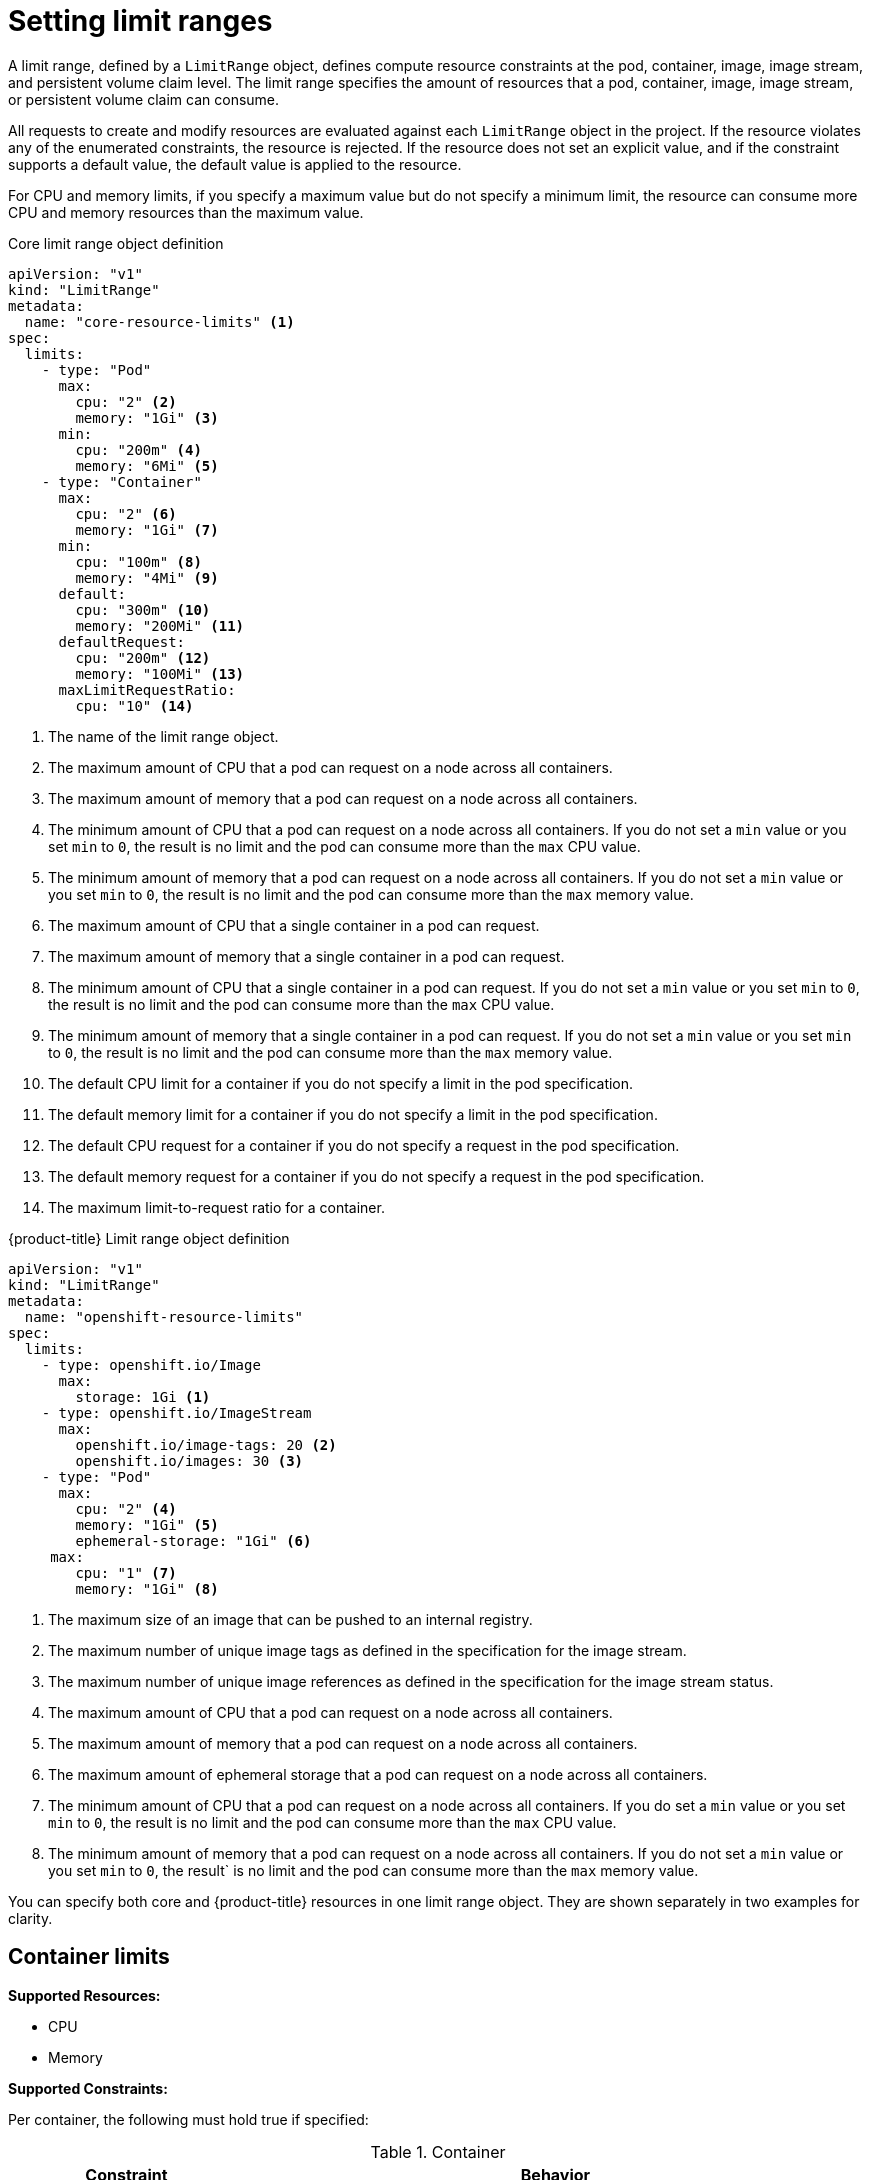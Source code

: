 // Module included in the following assemblies:
//
// ../scalability_and_performance/compute-resource-quotas.adoc

:_mod-docs-content-type: CONCEPT
[id="admin-quota-limits_{context}"]
= Setting limit ranges

A limit range, defined by a `LimitRange` object, defines compute resource constraints at the pod, container, image, image stream, and persistent volume claim level. The limit range specifies the amount of resources that a pod, container, image, image stream, or persistent volume claim can consume.

All requests to create and modify resources are evaluated against each `LimitRange` object in the project. If the resource violates any of the enumerated constraints, the resource is rejected. If the resource does not set an explicit value, and if the constraint supports a default value, the default value is applied to the resource.

For CPU and memory limits, if you specify a maximum value but do not specify a minimum limit, the resource can consume more CPU and memory resources than the maximum value.


ifdef::openshift-online[]
[IMPORTANT]
====
For {product-title} Pro, the maximum pod memory is 3Gi. The minimum pod or container memory that you can specify is 100Mi.

For {product-title} Starter, the maximum pod memory is 1Gi. The minimum pod or container memory that you can specify is 200Mi.
====
endif::[]

.Core limit range object definition

[source,yaml]
----
apiVersion: "v1"
kind: "LimitRange"
metadata:
  name: "core-resource-limits" <1>
spec:
  limits:
    - type: "Pod"
      max:
        cpu: "2" <2>
        memory: "1Gi" <3>
      min:
        cpu: "200m" <4>
        memory: "6Mi" <5>
    - type: "Container"
      max:
        cpu: "2" <6>
        memory: "1Gi" <7>
      min:
        cpu: "100m" <8>
        memory: "4Mi" <9>
      default:
        cpu: "300m" <10>
        memory: "200Mi" <11>
      defaultRequest:
        cpu: "200m" <12>
        memory: "100Mi" <13>
      maxLimitRequestRatio:
        cpu: "10" <14>
----
<1> The name of the limit range object.
<2> The maximum amount of CPU that a pod can request on a node across all
containers.
<3> The maximum amount of memory that a pod can request on a node across all
containers.
<4> The minimum amount of CPU that a pod can request on a node across all containers. If you do not set a `min` value or you set `min` to `0`, the result is no limit and the pod can consume more than the `max` CPU value.
<5> The minimum amount of memory that a pod can request on a node across all containers. If you do not set a `min` value or you set `min` to `0`, the result is no limit and the pod can consume more than the `max` memory value.
<6> The maximum amount of CPU that a single container in a pod can request.
<7> The maximum amount of memory that a single container in a pod can request.
<8> The minimum amount of CPU that a single container in a pod can request. If you do not set a `min` value or you set `min` to `0`, the result is no limit and the pod can consume more than the `max` CPU value.
<9> The minimum amount of memory that a single container in a pod can request. If you do not set a `min` value or you set `min` to `0`, the result is no limit and the pod can consume more than the `max` memory value.
<10> The default CPU limit for a container if you do not specify a limit in the pod specification.
<11> The default memory limit for a container if you do not specify a limit in the pod specification.
<12> The default CPU request for a container if you do not specify a request in the pod specification.
<13> The default memory request for a container if you do not specify a request in the pod specification.
<14> The maximum limit-to-request ratio for a container.


.{product-title} Limit range object definition

[source,yaml]
----
apiVersion: "v1"
kind: "LimitRange"
metadata:
  name: "openshift-resource-limits"
spec:
  limits:
    - type: openshift.io/Image
      max:
        storage: 1Gi <1>
    - type: openshift.io/ImageStream
      max:
        openshift.io/image-tags: 20 <2>
        openshift.io/images: 30 <3>
    - type: "Pod"
      max:
        cpu: "2" <4>
        memory: "1Gi" <5>
        ephemeral-storage: "1Gi" <6>
     max:
        cpu: "1" <7>
        memory: "1Gi" <8>
----
<1> The maximum size of an image that can be pushed to an internal registry.
<2> The maximum number of unique image tags as defined in the specification for the image stream.
<3> The maximum number of unique image references as defined in the specification for the image stream status.
<4> The maximum amount of CPU that a pod can request on a node across all containers.
<5> The maximum amount of memory that a pod can request on a node across all containers.
<6> The maximum amount of ephemeral storage that a pod can request on a node across all containers.
<7> The minimum amount of CPU that a pod can request on a node across all containers. If you do set a `min` value or you set `min` to `0`, the result is no limit and the pod can consume more than the `max` CPU value.
<8> The minimum amount of memory that a pod can request on a node across all containers. If you do not set a `min` value or you set `min` to `0`, the result` is no limit and the pod can consume more than the `max` memory value.

You can specify both core and {product-title} resources in one limit range object. They are shown separately in two examples for clarity.

== Container limits

*Supported Resources:*

* CPU
* Memory

*Supported Constraints:*

Per container, the following must hold true if specified:

.Container
[cols="3a,8a",options="header"]
|===

|Constraint |Behavior

|`Min`
|`Min[resource]` less than or equal to `container.resources.requests[resource]`
(required) less than or equal to `container/resources.limits[resource]`
(optional)

If the configuration defines a `min` CPU, the request value must be greater than the CPU value. If you do not set a `min` value or you set `min` to `0`, the result is no limit and the pod can consume more of the resource than the `max` value.

|`Max`
|`container.resources.limits[resource]` (required) less than or equal to
`Max[resource]`

If the configuration defines a `max` CPU, you do not need to define a CPU request value. However, you must set a limit that satisfies the maximum CPU constraint that is specified in the limit range.

|`MaxLimitRequestRatio`
|`MaxLimitRequestRatio[resource]` less than or equal to (`container.resources.limits[resource]` / `container.resources.requests[resource]`)

If the limit range defines a `maxLimitRequestRatio` constraint, any new containers must have both a `request` and a `limit` value. Additionally, {product-title} calculates a limit-to-request ratio by dividing the `limit` by the `request`. The result should be an integer greater than 1.

For example, if a container has `cpu: 500` in the `limit` value, and `cpu: 100` in the `request` value, the limit-to-request ratio for `cpu` is `5`. This ratio must be less than or equal to the `maxLimitRequestRatio`.
|===

*Supported Defaults:*

`Default[resource]`:: Defaults `container.resources.limit[resource]` to specified value if none.
`Default Requests[resource]`:: Defaults `container.resources.requests[resource]` to specified value if none.


== Pod limits

*Supported Resources:*

* CPU
* Memory

*Supported Constraints:*

Across all containers in a pod, the following must hold true:

.Pod
[cols="3a,8a",options="header"]
|===

|Constraint |Enforced Behavior

|`Min`
|`Min[resource]` less than or equal to `container.resources.requests[resource]` (required) less than or equal to `container.resources.limits[resource]`. If you do not set a `min` value or you set `min` to `0`, the result is no limit and the pod can consume more of the resource than the `max` value.

|`Max`
|`container.resources.limits[resource]` (required) less than or equal to `Max[resource]`.

|`MaxLimitRequestRatio`
|`MaxLimitRequestRatio[resource]` less than or equal to (`container.resources.limits[resource]` / `container.resources.requests[resource]`).

|===

== Image limits

Supported Resources:

* Storage

Resource type name:

- `openshift.io/Image`

Per image, the following must hold true if specified:

.Image
[cols="3a,8a",options="header"]
|===
|Constraint |Behavior

|`Max`
|`image.dockerimagemetadata.size` less than or equal to `Max[resource]`
|===

[NOTE]
====
To prevent blobs that exceed the limit from being uploaded to the registry, the registry must be configured to enforce quota. The `REGISTRY_MIDDLEWARE_REPOSITORY_OPENSHIFT_ENFORCEQUOTA` environment variable must be set to `true`. By default, the environment variable is set to `true` for new deployments.
====

== Image stream limits

*Supported Resources:*

* `openshift.io/image-tags`
* `openshift.io/images`

*Resource type name:*

- `openshift.io/ImageStream`

Per image stream, the following must hold true if specified:

.ImageStream
[cols="3a,8a",options="header"]
|===
|Constraint |Behavior

|`Max[openshift.io/image-tags]`
|`length( uniqueimagetags( imagestream.spec.tags ) )` less than or equal to `Max[openshift.io/image-tags]`

`uniqueimagetags` returns unique references to images of given spec tags.

|`Max[openshift.io/images]`
|`length( uniqueimages( imagestream.status.tags ) )` less than or equal to `Max[openshift.io/images]`

`uniqueimages` returns unique image names found in status tags. The name is equal to the digest for the image.

|===

== Counting of image references

The `openshift.io/image-tags` resource represents unique xref:../nodes/clusters/nodes-cluster-limit-ranges.adoc#nodes-cluster-limit-stream-limits[stream limits]. Possible references are an `ImageStreamTag`, an `ImageStreamImage`, or a `DockerImage`. Tags can be created by using the `oc tag` and `oc import-image` commands or by using xref:../openshift_images/image-streams-manage.adoc#images-imagestream-use_image-streams-managing[managing images streams]. No distinction is made between internal and external references. However, each unique reference that is tagged in an image stream specification is counted just once. It does not restrict pushes to an internal container image registry in any way, but is useful for tag restriction.

The `openshift.io/images` resource represents unique image names that are recorded in image stream status. It allows for restriction of several images that can be pushed to the internal registry. Internal and external references are not distinguished.


== PersistentVolumeClaim limits

*Supported Resources:*

* Storage

*Supported Constraints:*

Across all persistent volume claims in a project, the following must hold true:

.Pod
[cols="3a,8a",options="header"]
|===

|Constraint |Enforced Behavior

|`Min`
|Min[resource] +<=+ claim.spec.resources.requests[resource] (required)

|`Max`
|claim.spec.resources.requests[resource] (required) +<=+ Max[resource]
|===

[[limit-range-obj-def]]

.Limit Range Object Definition

[source,json]
----
{
  "apiVersion": "v1",
  "kind": "LimitRange",
  "metadata": {
    "name": "pvcs" <1>
  },
  "spec": {
    "limits": [{
        "type": "PersistentVolumeClaim",
        "min": {
          "storage": "2Gi" <2>
        },
        "max": {
          "storage": "50Gi" <3>
        }
      }
    ]
  }
}
----
<1> The name of the limit range object.
<2> The minimum amount of storage that can be requested in a persistent volume claim.
<3> The maximum amount of storage that can be requested in a persistent volume claim.

.Additional resources

For more information on xref:../nodes/clusters/nodes-cluster-limit-ranges.adoc#nodes-cluster-limit-ranges-about_nodes-cluster-limit-ranges[compute resource constraints].

For more information on how CPU and memory are measured, see xref:../scalability_and_performance/recommended-performance-scale-practices/recommended-control-plane-practices.adoc#recommended-scale-practices_recommended-control-plane-practices[Recommended control plane practices].

You can specify limits and requests for ephemeral storage. For more information on this feature, see xref:../storage/understanding-ephemeral-storage.adoc#storage-ephemeral-storage-overview_understanding-ephemeral-storage[Understanding ephemeral storage].

